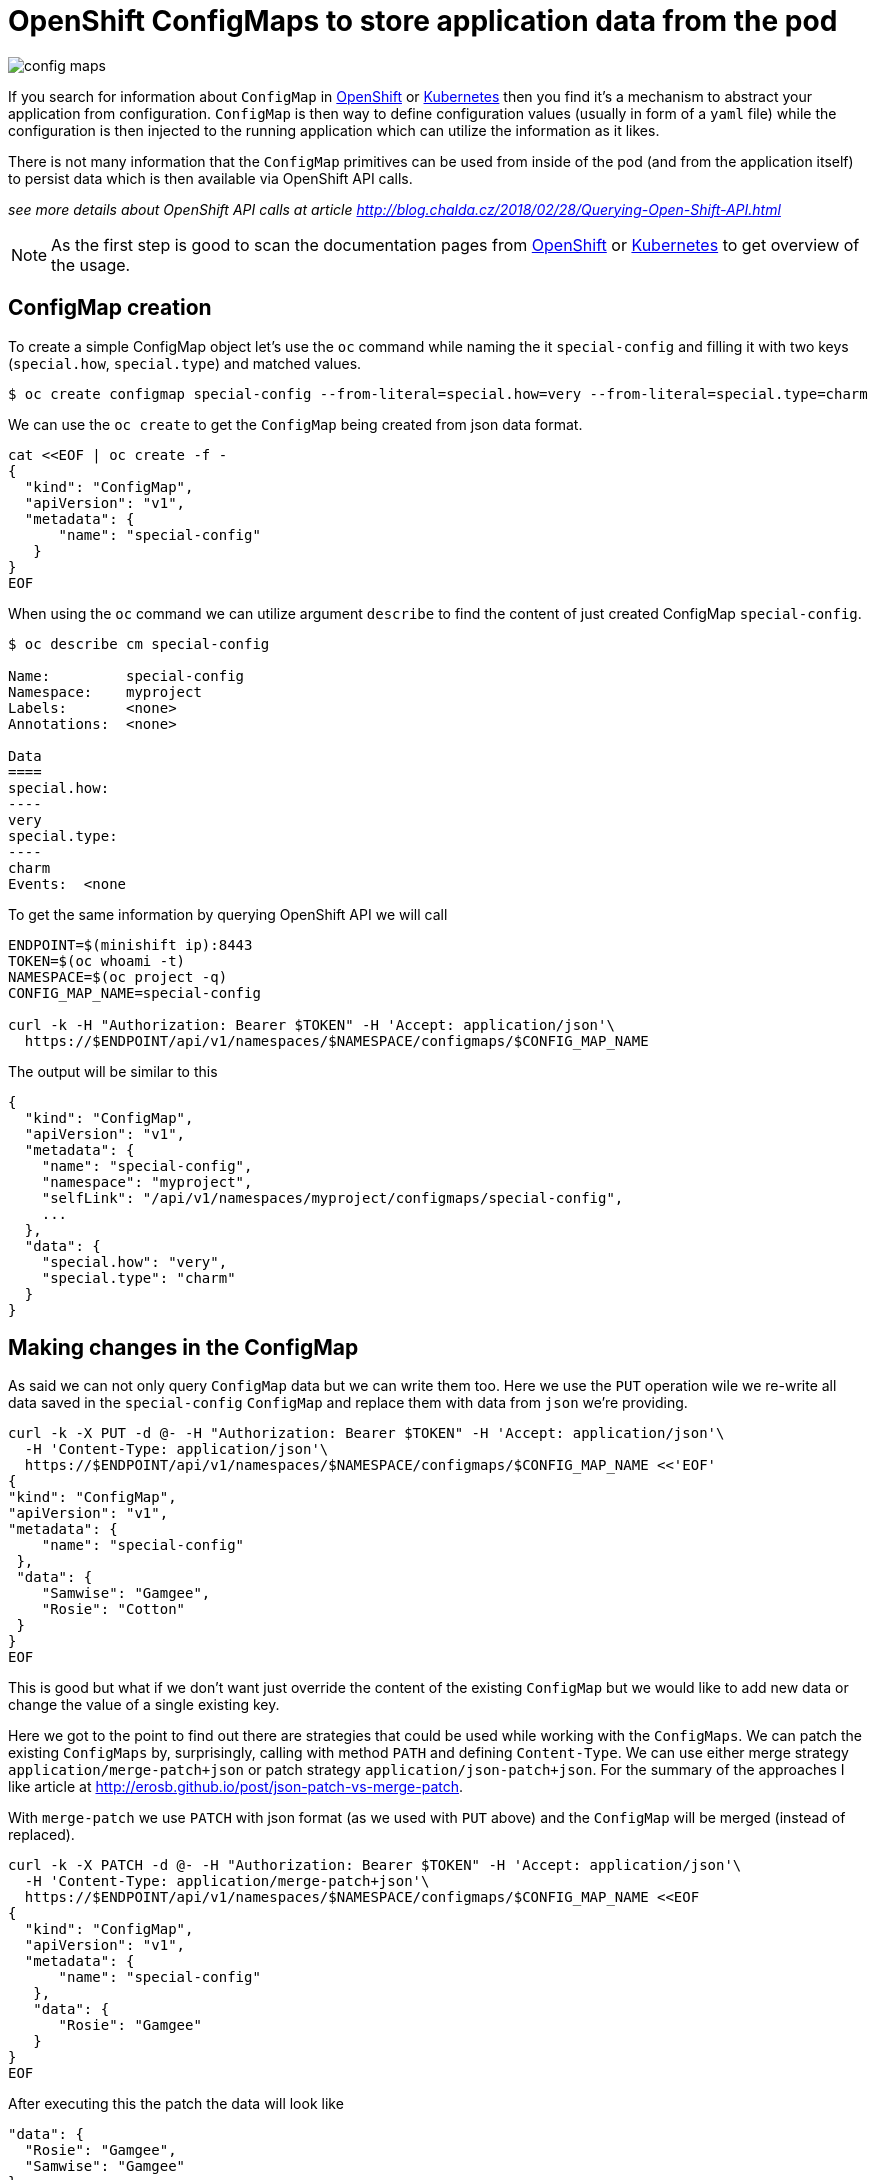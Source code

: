 = OpenShift ConfigMaps to store application data from the pod
:hp-tags: OpenShift, kubernetes
:hp-image: /images/articles/config_maps.png
:toc: macro
:release: 1.0
:published_at: 2018-06-14
:icons: font

image::articles/config_maps.png[]

If you search for information about `ConfigMap` in https://www.openshift.com[OpenShift] or https://kubernetes.io[Kubernetes]
then you find it's a mechanism to abstract your application from configuration.
`ConfigMap` is then way to define configuration values (usually in form of a `yaml` file)
while the configuration is then injected to the running application which can utilize
the information as it likes.

There is not many information that the `ConfigMap` primitives can be used
from inside of the pod (and from the application itself) to persist data
which is then available via OpenShift API calls.

_see more details about OpenShift API calls at article http://blog.chalda.cz/2018/02/28/Querying-Open-Shift-API.html_

[NOTE]
====
As the first step is good to scan the documentation pages from
https://docs.openshift.com/enterprise/3.2/dev_guide/configmaps.html[OpenShift]
or https://kubernetes.io/docs/tasks/configure-pod-container/configure-pod-configmap[Kubernetes]
to get overview of the usage.
====

== ConfigMap creation

To create a simple ConfigMap object let's use the `oc` command while naming the
it `special-config` and filling it with two keys (`special.how`, `special.type`)
and matched values.

```bash
$ oc create configmap special-config --from-literal=special.how=very --from-literal=special.type=charm
```

We can use the `oc create` to get the `ConfigMap` being created from json data format.

```bash
cat <<EOF | oc create -f -
{
  "kind": "ConfigMap",
  "apiVersion": "v1",
  "metadata": {
      "name": "special-config"
   }
}
EOF
```

When using the `oc` command we can utilize argument `describe` to find
the content of just created ConfigMap `special-config`.

```bash
$ oc describe cm special-config

Name:         special-config
Namespace:    myproject
Labels:       <none>
Annotations:  <none>

Data
====
special.how:
----
very
special.type:
----
charm
Events:  <none
```

To get the same information by querying OpenShift API we will call

```bash
ENDPOINT=$(minishift ip):8443
TOKEN=$(oc whoami -t)
NAMESPACE=$(oc project -q)
CONFIG_MAP_NAME=special-config

curl -k -H "Authorization: Bearer $TOKEN" -H 'Accept: application/json'\
  https://$ENDPOINT/api/v1/namespaces/$NAMESPACE/configmaps/$CONFIG_MAP_NAME
```

The output will be similar to this

[source,json]
----
{
  "kind": "ConfigMap",
  "apiVersion": "v1",
  "metadata": {
    "name": "special-config",
    "namespace": "myproject",
    "selfLink": "/api/v1/namespaces/myproject/configmaps/special-config",
    ...
  },
  "data": {
    "special.how": "very",
    "special.type": "charm"
  }
}
----

== Making changes in the ConfigMap

As said we can not only query `ConfigMap` data but we can write them too.
Here we use the `PUT` operation wile we re-write all data saved in the `special-config`
`ConfigMap` and replace them with data from `json` we're providing.

```bash
curl -k -X PUT -d @- -H "Authorization: Bearer $TOKEN" -H 'Accept: application/json'\
  -H 'Content-Type: application/json'\
  https://$ENDPOINT/api/v1/namespaces/$NAMESPACE/configmaps/$CONFIG_MAP_NAME <<'EOF'
{
"kind": "ConfigMap",
"apiVersion": "v1",
"metadata": {
    "name": "special-config"
 },
 "data": {
    "Samwise": "Gamgee",
    "Rosie": "Cotton"
 }
}
EOF
```

This is good but what if we don't want just override the content of the existing
`ConfigMap` but we would like to add new data or change the value of a single existing key.

Here we got to the point to find out there are strategies that could be used
while working with the `ConfigMaps`. We can patch the existing `ConfigMaps`
by, surprisingly, calling with method `PATH` and defining `Content-Type`.
We can use either merge strategy `application/merge-patch+json` or patch
strategy `application/json-patch+json`. For the summary of the approaches I like
article at http://erosb.github.io/post/json-patch-vs-merge-patch.

With `merge-patch` we use `PATCH` with json format (as we used with `PUT` above)
and the `ConfigMap` will be merged (instead of replaced).

```bash
curl -k -X PATCH -d @- -H "Authorization: Bearer $TOKEN" -H 'Accept: application/json'\
  -H 'Content-Type: application/merge-patch+json'\
  https://$ENDPOINT/api/v1/namespaces/$NAMESPACE/configmaps/$CONFIG_MAP_NAME <<EOF
{
  "kind": "ConfigMap",
  "apiVersion": "v1",
  "metadata": {
      "name": "special-config"
   },
   "data": {
      "Rosie": "Gamgee"
   }
}
EOF
```

After executing this the patch the data will look like

```json
"data": {
  "Rosie": "Gamgee",
  "Samwise": "Gamgee"
}
```

With the `json-patch` is needed to define what is operation to be processed
over the particular key. Let's make the value removal while changing the other one.

```bash
curl -k -X PATCH -d @- -H "Authorization: Bearer $TOKEN" -H 'Accept: application/json'\
  -H 'Content-Type: application/json-patch+json'\
  https://$ENDPOINT/api/v1/namespaces/$NAMESPACE/configmaps/$CONFIG_MAP_NAME <<EOF
[
  {
    "op": "replace",
    "path": "/data/Samwise",
    "value": "Baggins"
  },
  {
    "op": "remove",
    "path": "/data/Rosie"
  }
]
EOF
```

== Authorization

For you can update the `ConfigMap` from inside of the pod, the service account
the pod is running at has to be permitted to do changes in the `ConfigMap`.
You should create a new service account with such permissions and configure
your pod to run with that service account. Here is an example of the configuration
json which defines a new service account and declares it to be of role `edit`
which provides permissions to make changes (to edit) most of the things in the
current namespace (project). Of course you can define permissions
http://blog.chalda.cz/2018/02/28/Querying-Open-Shift-API.html#_permisions_to_the_openshift_objects[in more granular way].

For importing it you can use `oc create -f <path-to-file-with-this-json>` and then
applying imported template by `oc new-app --template=role-testing`.

```json
{
    "kind": "Template",
    "apiVersion": "v1",
    "metadata": {
        "name": "role-testing"
    },
    "parameters": [
        {
            "displayName": "Application name",
            "name": "APPLICATION_NAME",
            "value": "myproject",
            "required": true
        }
    ],
    "objects": [
        {
            "apiVersion": "v1",
            "kind": "ServiceAccount",
            "metadata": {
                "name": "${APPLICATION_NAME}-sa"
            }
        },
        {
          "kind": "ConfigMap",
          "apiVersion": "v1",
          "metadata": {
              "name": "special-config"
           },
          "data": {}
        },
        {
            "apiVersion": "v1",
            "kind": "RoleBinding",
            "metadata": {
                "name": "${APPLICATION_NAME}-role-binding"
            },
            "subjects": [
                {
                    "kind": "ServiceAccount",
                    "name": "${APPLICATION_NAME}-sa"
                }
            ],
            "roleRef": {
                "kind": "Role",
                "name": "edit"
            }
        }
    ]
}
```

